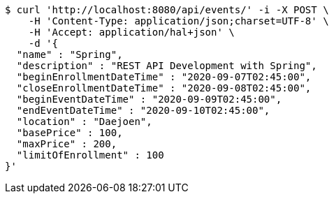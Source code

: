 [source,bash]
----
$ curl 'http://localhost:8080/api/events/' -i -X POST \
    -H 'Content-Type: application/json;charset=UTF-8' \
    -H 'Accept: application/hal+json' \
    -d '{
  "name" : "Spring",
  "description" : "REST API Development with Spring",
  "beginEnrollmentDateTime" : "2020-09-07T02:45:00",
  "closeEnrollmentDateTime" : "2020-09-08T02:45:00",
  "beginEventDateTime" : "2020-09-09T02:45:00",
  "endEventDateTime" : "2020-09-10T02:45:00",
  "location" : "Daejoen",
  "basePrice" : 100,
  "maxPrice" : 200,
  "limitOfEnrollment" : 100
}'
----